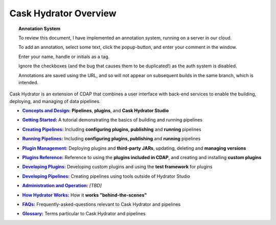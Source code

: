 .. meta::
    :author: Cask Data, Inc.
    :copyright: Copyright © 2016 Cask Data, Inc.

.. :titles-only-global-toc: true

.. _cask-hydrator:
.. _hydrator:

======================
Cask Hydrator Overview
======================

.. SIDEBAR ON ANNOTATION SYSTEM START

.. topic:: Annotation System

  To review this document, I have implemented an annotation system, running on a server in
  our cloud.

  To add an annotation, select some text, click the popup-button, and enter your comment
  in the window.

  Enter your name, handle or initials as a tag.

  Ignore the checkboxes (and the bug that causes them to be duplicated!) as the auth
  system is disabled.

  Annotations are saved using the URL, and so will not appear on subsequent builds in the
  same branch, which is intended.

.. SIDEBAR ON ANNOTATION SYSTEM END


Cask Hydrator is an extension of CDAP that combines a user interface with back-end services
to enable the building, deploying, and managing of data pipelines.

.. |concepts-design| replace:: **Concepts and Design:**
.. _concepts-design: concepts-design.html

- |concepts-design|_ **Pipelines**, **plugins**, and **Cask Hydrator Studio**


.. |getting-started| replace:: **Getting Started:**
.. _getting-started: getting-started.html

- |getting-started|_ A tutorial demonstrating the basics of building and running pipelines


.. |creating-pipelines| replace:: **Creating Pipelines:**
.. _creating-pipelines: creating-pipelines.html

- |creating-pipelines|_ Including **configuring plugins, publishing** and **running** pipelines


.. |running-pipelines| replace:: **Running Pipelines:**
.. _running-pipelines: running-pipelines.html

- |running-pipelines|_ Including **configuring plugins, publishing** and **running** pipelines


.. |plugin-management| replace:: **Plugin Management:**
.. _plugin-management: plugin-management.html

- |plugin-management|_ Deploying plugins and **third-party JARs**, updating, deleting and **managing versions**


.. |plugins| replace:: **Plugins Reference:**
.. _plugins: plugins/index.html

- |plugins|_ Reference to using the **plugins included in CDAP**, and creating and
  installing **custom plugins**


.. |developing-plugins| replace:: **Developing Plugins:**
.. _developing-plugins: developing-plugins.html

- |developing-plugins|_ Developing custom plugins and using the **test framework** for plugins


.. |developing-pipelines| replace:: **Developing Pipelines:**
.. _developing-pipelines: developing-pipelines.html

- |developing-pipelines|_ Creating pipelines using tools outside of Hydrator Studio


.. |administration-operation| replace:: **Administration and Operation:**
.. _administration-operation: administration-operation.html

- |administration-operation|_ *[TBD]*


.. |how-hydrator-works| replace:: **How Hydrator Works:**
.. _how-hydrator-works: how-hydrator-works.html

- |how-hydrator-works|_ How it **works "behind-the-scenes"**
    
  
.. |faqs| replace:: **FAQs:**
.. _faqs: faqs.html

- |faqs|_ Frequently-asked-questions relevant to Cask Hydrator and pipelines


.. |glossary| replace:: **Glossary:**
.. _glossary: glossary.html

- |glossary|_ Terms particular to Cask Hydrator and pipelines


..  youtube::  ezTzYIS88YU
   :align: center


..    :height: 100%
..    :width: 800px
